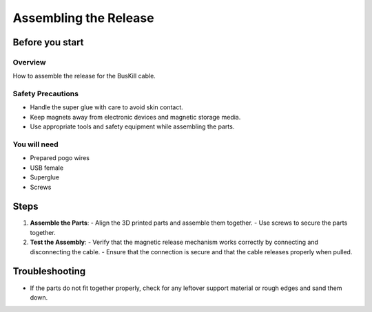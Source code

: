 Assembling the Release
=======================

Before you start
-----------------

Overview
^^^^^^^^^^^^^
How to assemble the release for the BusKill cable.

Safety Precautions
^^^^^^^^^^^^^^^^^^^
- Handle the super glue with care to avoid skin contact.
- Keep magnets away from electronic devices and magnetic storage media.
- Use appropriate tools and safety equipment while assembling the parts.

You will need
^^^^^^^^^^^^^^
- Prepared pogo wires
- USB female
- Superglue
- Screws

Steps
-----

1. **Assemble the Parts**:
   - Align the 3D printed parts and assemble them together.
   - Use screws to secure the parts together.

2. **Test the Assembly**:
   - Verify that the magnetic release mechanism works correctly by connecting and disconnecting the cable.
   - Ensure that the connection is secure and that the cable releases properly when pulled.

Troubleshooting
---------------
- If the parts do not fit together properly, check for any leftover support material or rough edges and sand them down.


